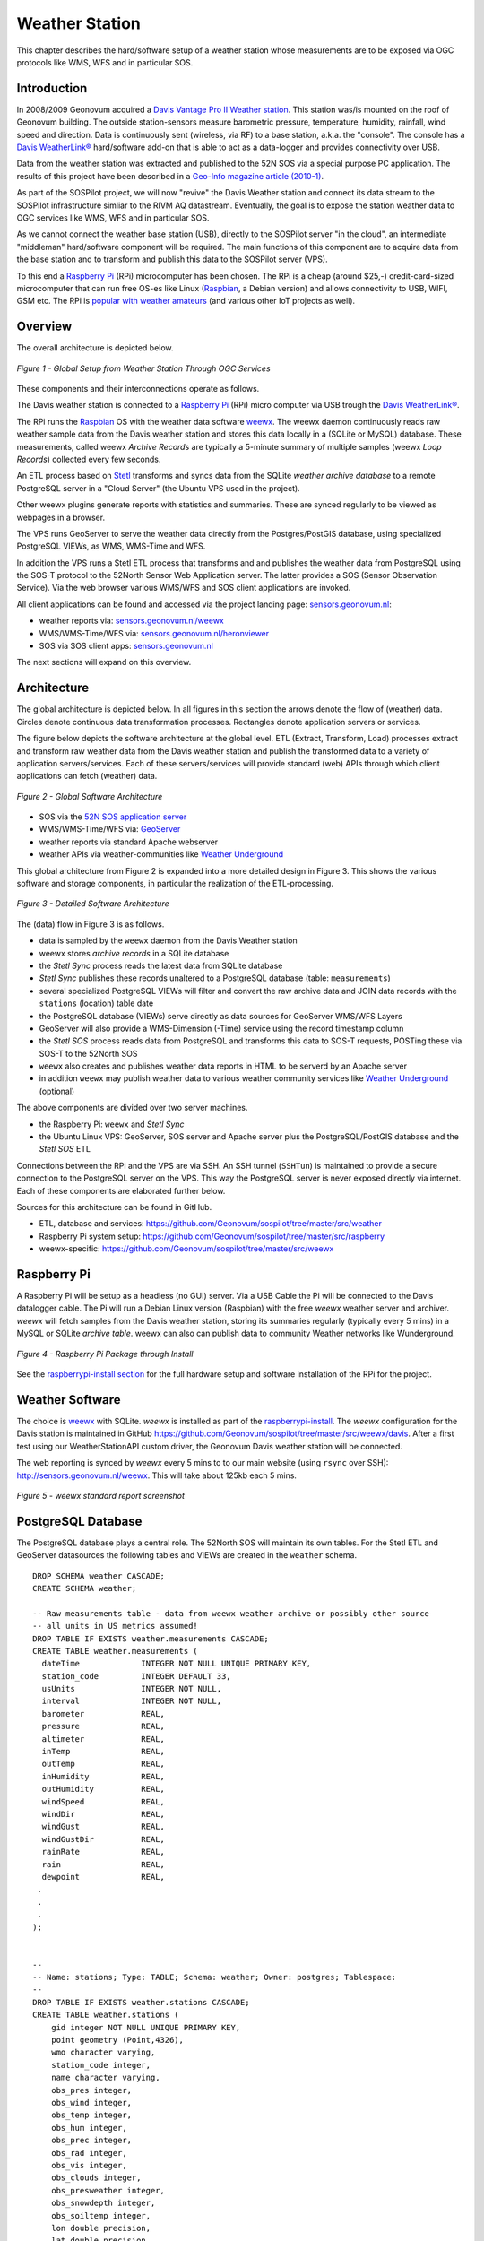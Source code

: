 .. _weatherstation:

Weather Station
===============

This chapter describes the hard/software setup of a weather station whose measurements are
to be exposed via OGC protocols like WMS, WFS and in particular SOS.

Introduction
------------

In 2008/2009 Geonovum acquired a
`Davis Vantage Pro II Weather station <http://www.davisnet.com/weather/products/vantage-pro-professional-weather-stations.asp>`_.
This station was/is mounted on the roof of Geonovum building. The outside station-sensors measure
barometric pressure, temperature, humidity, rainfall, wind speed and direction. Data is continuously
sent (wireless, via RF) to a base station, a.k.a. the "console". The console
has a `Davis WeatherLink® <http://www.davisnet.com/weather/products/weather-reporting-software.asp>`_
hard/software add-on that is able to act as a data-logger and provides connectivity over USB.

Data from the weather station was extracted and published to the 52N SOS via a special purpose
PC application. The results of this project have been described in
a `Geo-Info magazine article (2010-1) <http://www.geo-info.nl/download/?id=15311409&download=1>`_.

As part of the SOSPilot project, we will now "revive" the Davis
Weather station and connect its data stream to the SOSPilot infrastructure simliar
to the RIVM AQ datastream. Eventually, the goal is to expose the station weather data to OGC services like
WMS, WFS and in particular SOS.

As we cannot connect the weather base station (USB),
directly to the SOSPilot server "in the cloud",
an intermediate "middleman" hard/software component will be required.
The main functions of this component are to acquire data from the base station and to
transform and publish this data to the SOSPilot server (VPS).

To this end a `Raspberry Pi <http://www.raspberrypi.org/>`_ (RPi) microcomputer has been chosen.
The RPi is a cheap (around $25,-) credit-card-sized microcomputer that can run free OS-es like Linux (`Raspbian <http://www.raspbian.org/>`_,
a Debian version)
and allows connectivity to USB, WIFI, GSM etc. The RPi is
`popular with weather amateurs <https://www.google.nl/search?q=Raspberry+Pi+Weather+Station&oq=Raspberry+Pi+Weather+Station>`_
(and various other IoT projects as well).

Overview
--------

The overall architecture is depicted below.


.. figure:: _static/weather-hwsw-pictarch.png
   :align: center

   *Figure 1 - Global Setup from Weather Station Through OGC Services*

These components and their interconnections operate as follows.

The Davis weather station is connected to a `Raspberry Pi <http://www.raspberrypi.org/>`_ (RPi) micro computer via
USB trough the `Davis WeatherLink® <http://www.davisnet.com/weather/products/weather-reporting-software.asp>`_.

The RPi runs the `Raspbian <http://www.raspbian.org/>`_ OS with the weather data software
`weewx <http://weewx.com>`_.  The weewx daemon continuously reads raw weather sample data from the Davis weather station
and stores this data locally in a (SQLite or MySQL) database. These measurements, called weewx `Archive Records` are
typically a 5-minute summary of multiple samples (weewx `Loop Records`) collected every few seconds.

An ETL process based on `Stetl <http:/www.stetl.org>`_ transforms and syncs data
from the SQLite `weather archive database` to a remote PostgreSQL server
in a "Cloud Server" (the Ubuntu VPS used in the project).

Other weewx plugins generate reports with statistics and summaries. These are synced regularly to be viewed
as webpages in a browser.

The VPS runs GeoServer to serve the weather data directly from the Postgres/PostGIS
database, using specialized PostgreSQL VIEWs, as WMS, WMS-Time and WFS.

In addition the VPS runs a Stetl ETL process that transforms and and publishes
the weather data from PostgreSQL using the SOS-T protocol
to the 52North Sensor Web Application server.
The latter provides a SOS (Sensor Observation Service). Via the web browser various WMS/WFS
and SOS client applications are invoked.

All client applications
can be found and accessed via the project landing page: `sensors.geonovum.nl <http://sensors.geonovum.nl>`_:

* weather reports via: `sensors.geonovum.nl/weewx <http://sensors.geonovum.nl/weewx>`_
* WMS/WMS-Time/WFS via: `sensors.geonovum.nl/heronviewer <http://sensors.geonovum.nl/heronviewer>`_
* SOS via SOS client apps: `sensors.geonovum.nl <http://sensors.geonovum.nl>`_

The next sections will expand on this overview.

Architecture
------------

The global architecture is depicted below. In all figures in this section the arrows denote the flow of (weather) data.
Circles denote continuous data transformation processes. Rectangles denote application servers or services.

The figure below depicts the software architecture at the global level.
ETL (Extract, Transform, Load) processes extract and transform raw weather data from the Davis weather station
and publish the transformed data to a variety of application servers/services. Each of these servers/services
will provide standard (web) APIs through which client applications can fetch (weather) data.


.. figure:: _static/weather-sw-overview.png
   :align: center

   *Figure 2 - Global Software Architecture*

* SOS via the `52N SOS application server  <http://52north.org/communities/sensorweb/sos/>`_
* WMS/WMS-Time/WFS via: `GeoServer <http://geoserver.org>`_
* weather reports via standard Apache webserver
* weather APIs via weather-communities like `Weather Underground <http://www.wunderground.com>`_

This global architecture from Figure 2 is expanded into a more detailed design in Figure 3.
This shows the various software and storage components, in particular the realization of the
ETL-processing.

.. figure:: _static/weather-sw-detail.png
   :align: center

   *Figure 3 - Detailed Software Architecture*

The (data) flow in Figure 3 is as follows.

* data is sampled by the ``weewx`` daemon from the Davis Weather station
* weewx stores `archive records` in a SQLite database
* the `Stetl Sync` process reads the latest data from SQLite database
* `Stetl Sync` publishes these records unaltered to a PostgreSQL database (table: ``measurements``)
* several specialized PostgreSQL VIEWs will filter and convert the raw archive data and JOIN data records with the ``stations`` (location) table date
* the PostgreSQL database (VIEWs) serve directly as data sources for GeoServer WMS/WFS Layers
* GeoServer will also provide a WMS-Dimension (-Time) service using the record timestamp column
* the `Stetl SOS` process reads data from PostgreSQL and transforms this data to SOS-T requests, POSTing these via SOS-T to the 52North SOS
* ``weewx`` also creates and publishes weather data reports in HTML to be serverd by an Apache server
* in addition ``weewx`` may publish weather data to various weather community services like `Weather Underground <http://www.wunderground.com>`_ (optional)

The above components are divided over two server machines.

* the Raspberry Pi: ``weewx`` and  `Stetl Sync`
* the Ubuntu Linux VPS: GeoServer, SOS server and Apache server plus the PostgreSQL/PostGIS database and the `Stetl SOS` ETL

Connections between the RPi and the VPS are via SSH. An SSH tunnel (``SSHTun``) is maintained
to provide a secure connection to the PostgreSQL server on the VPS. This way the PostgreSQL server
is never exposed directly via internet. Each of these components are elaborated further below.

Sources for this architecture can be found in GitHub.

* ETL, database and services: https://github.com/Geonovum/sospilot/tree/master/src/weather
* Raspberry Pi system setup: https://github.com/Geonovum/sospilot/tree/master/src/raspberry
* weewx-specific: https://github.com/Geonovum/sospilot/tree/master/src/weewx

Raspberry Pi
------------

A Raspberry Pi will be setup as a headless (no GUI) server. Via a USB Cable the Pi will be connected to the Davis datalogger cable.
The Pi will run a Debian Linux version (Raspbian) with the free `weewx` weather server and
archiver. `weewx` will fetch samples from the Davis weather station, storing its summaries regularly (typically every 5 mins) in
a MySQL or SQLite `archive table`. weewx can also can publish data to community Weather networks like Wunderground.


.. figure:: _static/rasp-pi-all-s.jpg
   :align: center

   *Figure 4 - Raspberry Pi Package through Install*

See the `raspberrypi-install section <raspberrypi-install.html>`_ for the full hardware setup and software installation
of the RPi for the project.

Weather Software
----------------

The choice is `weewx <http://www.weewx.com>`_ with SQLite. `weewx` is installed as part of the
`raspberrypi-install <raspberrypi-install.html>`_. The `weewx` configuration for the Davis station
is maintained in
GitHub https://github.com/Geonovum/sospilot/tree/master/src/weewx/davis. After a first test
using our WeatherStationAPI custom driver, the Geonovum Davis weather station will be connected.

The web reporting is synced by `weewx` every 5 mins to to our main website (using ``rsync`` over SSH):
http://sensors.geonovum.nl/weewx. This will take about 125kb each 5 mins.

.. figure:: _static/weewx-report-sshot.png
   :align: center

   *Figure 5 - weewx standard report screenshot*

PostgreSQL Database
-------------------

The PostgreSQL database plays a central role. The 52North SOS will maintain its own tables.
For the Stetl ETL and GeoServer datasources the following tables and VIEWs are created in the ``weather``
schema. ::

    DROP SCHEMA weather CASCADE;
    CREATE SCHEMA weather;

    -- Raw measurements table - data from weewx weather archive or possibly other source
    -- all units in US metrics assumed!
    DROP TABLE IF EXISTS weather.measurements CASCADE;
    CREATE TABLE weather.measurements (
      dateTime             INTEGER NOT NULL UNIQUE PRIMARY KEY,
      station_code         INTEGER DEFAULT 33,
      usUnits              INTEGER NOT NULL,
      interval             INTEGER NOT NULL,
      barometer            REAL,
      pressure             REAL,
      altimeter            REAL,
      inTemp               REAL,
      outTemp              REAL,
      inHumidity           REAL,
      outHumidity          REAL,
      windSpeed            REAL,
      windDir              REAL,
      windGust             REAL,
      windGustDir          REAL,
      rainRate             REAL,
      rain                 REAL,
      dewpoint             REAL,
     .
     .
     .
    );


    --
    -- Name: stations; Type: TABLE; Schema: weather; Owner: postgres; Tablespace:
    --
    DROP TABLE IF EXISTS weather.stations CASCADE;
    CREATE TABLE weather.stations (
        gid integer NOT NULL UNIQUE PRIMARY KEY,
        point geometry (Point,4326),
        wmo character varying,
        station_code integer,
        name character varying,
        obs_pres integer,
        obs_wind integer,
        obs_temp integer,
        obs_hum integer,
        obs_prec integer,
        obs_rad integer,
        obs_vis integer,
        obs_clouds integer,
        obs_presweather integer,
        obs_snowdepth integer,
        obs_soiltemp integer,
        lon double precision,
        lat double precision,
        height double precision
    );

    CREATE INDEX stations_point_idx ON stations USING gist (point);

    INSERT INTO weather.stations (gid, point, wmo, station_code, name, obs_pres, obs_wind, obs_temp, obs_hum, obs_prec, obs_rad, obs_vis, obs_clouds, obs_presweather, obs_snowdepth, obs_soiltemp, lon, lat, height)
    VALUES (1, ST_GeomFromText('POINT(5.372 52.152)', 4326), 'Davis Vantage Pro2', 33,'Geonovum',	1,1,	1,	1,	1,	0,	0,	0,	0,	0,	0, 5.372, 52.152, 32.4);

    -- VIEWS

    -- SELECT to_timestamp(datetime), "datetime","pressure","outtemp" FROM "weather"."measurements"
    DROP VIEW IF EXISTS weather.v_observations CASCADE;
    CREATE VIEW weather.v_observations AS
      SELECT
        meas.datetime,
        meas.station_code,
        stations.name as station_name,
        to_timestamp(datetime) as time,
        round(((outtemp-32.0)*5.0/9.0)::numeric) as outtemp_c,
        round((windSpeed*1.61)/3.6::numeric) as windspeed_mps,
        round((windGust*1.61)/3.6::numeric) as windgust_mps,
        round(windDir::numeric) as winddir_deg,
        round(((windchill-32.0)*5.0/9.0)::numeric) as windchill_c,
        meas.rainRate,
        round((pressure*33.8638815)::numeric) as pressure_mbar,
        round(outhumidity::numeric) as outhumidity_perc,
        stations.point as point
      FROM weather.measurements as meas
      INNER JOIN weather.stations AS stations
          ON meas.station_code = stations.station_code ORDER BY datetime DESC;

    -- Laatste Metingen per Station
    DROP VIEW IF EXISTS weather.v_last_observations CASCADE;
    CREATE VIEW weather.v_last_observations AS
      SELECT DISTINCT ON (station_code) station_code,
        station_name,
        datetime,
        time,
        outtemp_c,
        windspeed_mps,
        windgust_mps,
        winddir_deg,
        windchill_c,
        rainRate,
        pressure_mbar,
        outhumidity_perc,
        point
      FROM weather.v_observations;

The raw weather data is stored in the ``measurements`` table (US units).
In order to make the tables/VIEWs geospatially enabled, a ``stations`` table is added.
The stations table is modeled after existing KNMI station data. Only a single station is
added for now, the Geonovum Davis station. The ``measurements`` table has a ``station_code``
column to facilitate JOINs with the ``stations`` table.

Via VIEWs more simple and geospatially-enabled data is created. Also the VIEWs take
care of conversion from US to metric units. The ``weather.v_observations`` VIEW contains
a selection of weather characteristics joined with station data. ``weather.v_last_observations``
contains the last (current) observations per station. Below an example of data in the
view.


.. figure:: _static/weather-pg-observations.png
   :align: center

   *Figure 6 - PostgreSQL weather.v_observations VIEW*

Stetl Sync
----------

This section describes the `Stetl Sync` processing within the RPi. Effectively
this process will synchronize the latest data from the ``weewx`` database to
a remote PostgreSQL database on the VPS.

All `sources can be found here <https://github.com/Geonovum/sospilot/tree/master/src/weather/weewx2pg>`_.

`weewx` stores 'archive' data within a SQLite DB file `weewx.sdb`. Statistical
data is derived from this data. Within `weewx.sdb` there is a single table `archive`.
The database/table structure (only relevant fields shown). ::

    CREATE TABLE archive (
        dateTime INTEGER NOT NULL UNIQUE PRIMARY KEY,
        usUnits INTEGER NOT NULL,
        interval INTEGER NOT NULL,
        barometer REAL, 
        pressure REAL, 
        altimeter REAL, 
        inTemp REAL,
        outTemp REAL, 
        inHumidity REAL, 
        outHumidity REAL,
        windSpeed REAL, 
        windDir REAL, 
        windGust REAL, 
        windGustDir REAL, 
        rainRate REAL, 
        rain REAL, 
        dewpoint REAL, 
        windchill REAL,
        ....
    );

Most of the Stetl Sync processing can be realizeed with standard Stetl components like for SQLite input and PostgreSQL
publishing. Only synchronization tracking needs a small Stetl input
component `WeewxDBInput <https://github.com/Geonovum/sospilot/blob/master/src/weather/weewx2pg/weewxdbinput.py>`_.
This component keeps track of the `last archive data record synced` within a PostgreSQL record. At a later stage
this may also become a Stetl component so the complete ETL could be effected in Stetl.

The Stetl config is as follows. ::

    # weewx archive data in SQLite to Postgres/PostGIS output - Stetl config
    #
    # Just van den Broecke - 2014
    #
    # Incrementally reads raw weewx archive records and publishes these to
    # PostGIS.

    # The main Stetl ETL chain
    [etl]
    chains = input_weewx_db|output_postgres_insert


    # for reading files from weewx SQLite, tracking progress in Postgres
    [input_weewx_db]
    class = weewxdbinput.WeewxDbInput
    host = {host}
    port = {port}
    database = {database}
    user = {user}
    password = {password}
    schema = {schema}
    progress_query = SELECT * from etl_progress WHERE worker = 'weewx2postgres'
    progress_update = UPDATE etl_progress SET last_id = %d, last_time = '%s', last_update = current_timestamp WHERE worker = 'weewx2postgres'
    table = archive
    query = SELECT * from archive WHERE dateTime > %d ORDER BY dateTime LIMIT 100
    database_name = {weewx_db}
    output_format = record_array

    [output_std]
    class = outputs.standardoutput.StandardOutput

    # For inserting file records
    [output_postgres_insert]
    class = outputs.dboutput.PostgresInsertOutput
    input_format = record_array
    host = {host}
    database = {database}
    user = {user}
    password = {password}
    schema = {schema}
    table = {table}
    key=dateTime

The target table is the PostgreSQL ``weather.measurements`` table depicted above.

The synchronization state is tracked in a PostgresQL table. A single `worker` (see Stetl config above)
is inserted as well::

    -- ETL progress tabel, houdt bij voor ieder ETL proces ("worker") wat het
    -- laatst verwerkte record id is van hun bron tabel.
    DROP TABLE IF EXISTS weather.etl_progress CASCADE;
    CREATE TABLE weather.etl_progress (
      gid          SERIAL,
      worker       CHARACTER VARYING(25),
      source_table CHARACTER VARYING(25),
      last_id      INTEGER,
      last_time    CHARACTER VARYING(25) DEFAULT '-',
      last_update  TIMESTAMP,
      PRIMARY KEY (gid)
    );

    -- Define workers
    INSERT INTO weather.etl_progress (worker, source_table, last_id, last_update)
      VALUES ('weewx2postgres', 'sqlite_archive', 0, current_timestamp);

The Stetl Sync process is scheduled via ``cron`` to run typically every 4 minutes. ::

    # Cronfile for ETL processes on Raspberry Pi

    SHELL=/bin/sh
    PATH=/usr/local/sbin:/usr/local/bin:/sbin:/bin:/usr/sbin:/usr/bin
    SOSPILOT=/opt/geonovum/sospilot/git

    # Run ETL step 1: Raw weewx data from SQLite to remote Postgres DB on VPN
    */4 * * * * cd $SOSPILOT/src/weather/weewx2pg; ./pi-etl.sh >> /var/log/sospilot/weewx2pg.log 2>&1

The ``pi-etl.sh`` shell-script will first setup an SSH tunnel, then call the Stetl-wrapper ``weewx2pg.sh`` and
then tear down the SSH-tunnel. ::

    #!/bin/bash
    #
    # Script to invoke ETL on the Raspberry Pi
    # Uses an SSH tunnel to connect to Postgres on the VPS
    #

    # Kill possible (hanging) background SSH tunnel
    function killTunnel() {
        pstree -p sadmin | grep 'ssh(' | cut -d'(' -f2 | cut -d')' -f1|xargs kill -9 > /dev/null 2>&1
    }


    # Kill possible (hanging) background SSH tunnel
    killTunnel

    # Setup SSH tunnel to remote host
    ssh -f -L 5432:sensors:5432 sadmin@sensors -4 -g -N
    sleep 10
    ps aux | grep 5432

    # Do the ETL
    ./weewx2pg.sh

    # Kill the background SSH tunnel
    killTunnel

The ``weewx2pg.sh`` script is as follows. ::

    #!/bin/bash
    #
    # ETL for converting/harvesting weewx archive data into PostGIS
    #

    # Usually requried in order to have Python find your package
    export PYTHONPATH=.:$PYTHONPATH

    stetl_cmd=stetl

    # debugging
    # stetl_cmd=../../../../stetl/git/stetl/main.py

    # Set Stetl options

    . ../options.sh

    $stetl_cmd -c weewx2pg.cfg -a "$options"

The ``options.sh`` script will set various (shell) variables to be substituted in the Stetl
config. ::

    #!/bin/sh
    #
    # Sets host-specific variables
    # To add your localhost add options-<your hostname>.sh in this directory

    # All file locations are relative to the specific ETL subdirs like weewx2pg
    . ../options-`hostname`.sh

    export options="host=localhost port=5432 weewx_db=$WEEWX_DB user=$PGUSER password=$PGPASSWORD database=sensors schema=weather table=measurements"

By calling the ``options-<hostname>.sh`` script, various host-specific/secured variables are set.

GeoServer
---------

The ``stations`` table and two VIEWs are used as data sources for weather-layers:

* ``weather.stations`` as a source for a WMS Layer ``sensors:weather_stations``
* ``weather.v_observations`` as a source for a timeseries WMS-Dimension Layer ``sensors:weather_observations`` using continuous interval option
* ``weather.v_last_observations``  for a WMS last observation layer ``sensors:weather_last_observations``

These three layers were easily integrated in the `SOSPilot Heron Viewer <http://sensors.geonovum.nl/heronviewer/>`_.


.. figure:: _static/heronviewer-weather.png
   :align: center

   *Figure 7 - Weather Data WMS Layers in Heron viewer*

Stetl SOS
---------

This ETL process reads measurements from PostgreSQL and transforms/publishes these to the SOS via SOS-T.
The design Similar to the RIVM LML AQ SOS publishing setup.

Source code: https://github.com/Geonovum/sospilot/tree/master/src/weather/pg2sos

As the weather data is published in the same SOS as the AQ data, both data types can be combined in
any of the SOS browser clients. An example can be seen in Figure 8: both outside temperature (deg) and humidity (%) are
combined with NO2 (Nitrogen Dioxide) and PM10 (Particulate Matter up to 10 micrometers in size).

.. figure:: _static/aq-weather-sshot-52n-client.png
   :align: center

   *Figure 8 - Weather Data SOS Data integrated in 52N JS Client*

Test with SOS requests:

* Station: `DescribeSensor <http://sensors.geonovum.nl/sos/service?service=SOS&version=2.0.0&request=DescribeSensor&procedure=http://sensors/weather/procedure/33&procedureDescriptionFormat=http://www.opengis.net/sensorML/1.0.1>`_
* Temperature observations: `GetObservation <http://sensors.geonovum.nl/sos/service?service=SOS&version=2.0.0&request=GetObservation&offering=http://sensors/weather/offering/33&observedProperty=http://sensors/weather/obsProperty/outtemp>`_


Links
-----

* `RGI-189 Sensoren als databronnen aan de geo-informatie infrastructuur`, Wiel Wauben, KNMI http://www.knmi.nl/~wauben/HIM/SWE%20KNMI%20evaluatie%20v3.pdf
